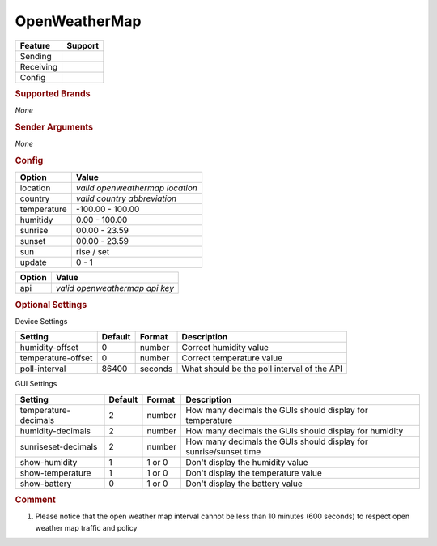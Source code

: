 .. |yes| image:: ../../../images/yes.png
.. |no| image:: ../../../images/no.png

.. role:: underline
   :class: underline

OpenWeatherMap
==============

+------------------+-------------+
| **Feature**      | **Support** |
+------------------+-------------+
| Sending          | |no|        |
+------------------+-------------+
| Receiving        | |yes|       |
+------------------+-------------+
| Config           | |yes|       |
+------------------+-------------+

.. rubric:: Supported Brands

*None*

.. rubric:: Sender Arguments

*None*

.. rubric:: Config

.. code-block:: json
   :linenos:

   {
     "devices": {
       "outside": {
         "protocol": [ "openweathermap" ],
         "id": [{
           "location": "amsterdam",
           "api": "1234567890",
           "country": "nl"
         }],
         "humidity": 76.00,
         "temperature": 7.00,
         "sunrise": 7.00,
         "sunset": 16.15,
         "sun": "set",
         "update": 1
        }
     },
     "gui": {
       "outside": {
         "name": "Temperature",
         "group": [ "Outside" ],
         "media": [ "all" ]
       }
     }
   }

+------------------+----------------------------------+
| **Option**       | **Value**                        |
+------------------+----------------------------------+
| location         | *valid openweathermap location*  |
+------------------+----------------------------------+
| country          | *valid country abbreviation*     |
+------------------+----------------------------------+
| temperature      | -100.00 - 100.00                 |
+------------------+----------------------------------+
| humitidy         | 0.00 - 100.00                    |
+------------------+----------------------------------+
| sunrise          | 00.00 - 23.59                    |
+------------------+----------------------------------+
| sunset           | 00.00 - 23.59                    |
+------------------+----------------------------------+
| sun              | rise / set                       |
+------------------+----------------------------------+
| update           | 0 - 1                            |
+------------------+----------------------------------+

.. versionadded:: 8.0.7

+------------------+----------------------------------+
| **Option**       | **Value**                        |
+------------------+----------------------------------+
| api              | *valid openweathermap api key*   |
+------------------+----------------------------------+

.. rubric:: Optional Settings

:underline:`Device Settings`

+--------------------+-------------+------------+---------------------------------------------+
| **Setting**        | **Default** | **Format** | **Description**                             |
+--------------------+-------------+------------+---------------------------------------------+
| humidity-offset    | 0           | number     | Correct humidity value                      |
+--------------------+-------------+------------+---------------------------------------------+
| temperature-offset | 0           | number     | Correct temperature value                   |
+--------------------+-------------+------------+---------------------------------------------+
| poll-interval      | 86400       | seconds    | What should be the poll interval of the API |
+--------------------+-------------+------------+---------------------------------------------+

:underline:`GUI Settings`

+----------------------+-------------+------------+----------------------------------------------------------------------+
| **Setting**          | **Default** | **Format** | **Description**                                                      |
+----------------------+-------------+------------+----------------------------------------------------------------------+
| temperature-decimals | 2           | number     | How many decimals the GUIs should display for temperature            |
+----------------------+-------------+------------+----------------------------------------------------------------------+
| humidity-decimals    | 2           | number     | How many decimals the GUIs should display for humidity               |
+----------------------+-------------+------------+----------------------------------------------------------------------+
| sunriseset-decimals  | 2           | number     | How many decimals the GUIs should display for sunrise/sunset time    |
+----------------------+-------------+------------+----------------------------------------------------------------------+
| show-humidity        | 1           | 1 or 0     | Don't display the humidity value                                     |
+----------------------+-------------+------------+----------------------------------------------------------------------+
| show-temperature     | 1           | 1 or 0     | Don't display the temperature value                                  |
+----------------------+-------------+------------+----------------------------------------------------------------------+
| show-battery         | 0           | 1 or 0     | Don't display the battery value                                      |
+----------------------+-------------+------------+----------------------------------------------------------------------+


.. rubric:: Comment

#.  Please notice that the open weather map interval cannot be less than 10 minutes (600 seconds) to respect open weather map traffic and policy